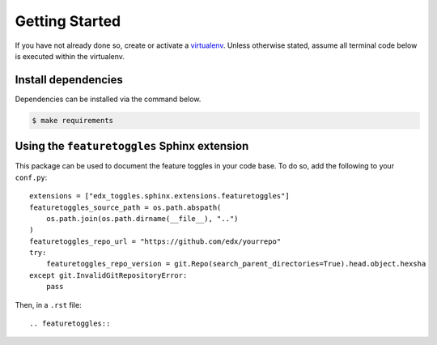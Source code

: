 Getting Started
===============

If you have not already done so, create or activate a `virtualenv`_. Unless otherwise stated, assume all terminal code
below is executed within the virtualenv.

.. _virtualenv: https://virtualenvwrapper.readthedocs.org/en/latest/


Install dependencies
--------------------
Dependencies can be installed via the command below.

.. code-block:: bash

    $ make requirements

Using the ``featuretoggles`` Sphinx extension
---------------------------------------------

This package can be used to document the feature toggles in your code base. To do so,
add the following to your ``conf.py``::

    extensions = ["edx_toggles.sphinx.extensions.featuretoggles"]
    featuretoggles_source_path = os.path.abspath(
        os.path.join(os.path.dirname(__file__), "..")
    )
    featuretoggles_repo_url = "https://github.com/edx/yourrepo"
    try:
        featuretoggles_repo_version = git.Repo(search_parent_directories=True).head.object.hexsha
    except git.InvalidGitRepositoryError:
        pass

Then, in a ``.rst`` file::

    .. featuretoggles::


